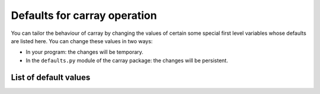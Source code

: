.. _carray-defaults:

-----------------------------
Defaults for carray operation
-----------------------------

You can tailor the behaviour of carray by changing the values of
certain some special first level variables whose defaults are listed
here.  You can change these values in two ways:

* In your program: the changes will be temporary.

* In the ``defaults.py`` module of the carray package: the changes
  will be persistent.


List of default values
======================

.. py:attribute:: eval_out_flavor

    The flavor for the output object in :py:func:`eval`.  It can be
    'carray' or 'numpy'.  Default is 'carray'.

.. py:attribute:: eval_vm

    The flavor for the output object in :py:func:`eval`.  It can be
    'carray' or 'numpy'.  Default is 'numexpr', if installed.  If not,
    then the default is 'python'.


